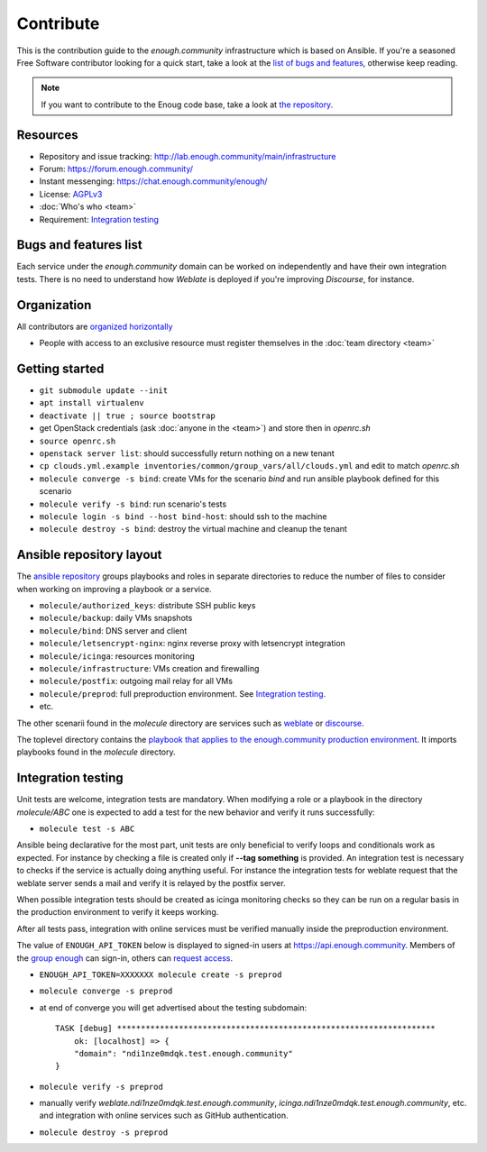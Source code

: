 Contribute
==========

This is the contribution guide to the `enough.community` infrastructure
which is based on Ansible. If you're a seasoned Free Software
contributor looking for a quick start, take a look at the `list of
bugs and features
<https://lab.enough.community/main/infrastructure/issues>`__,
otherwise keep reading.

.. note:: If you want to contribute to the Enoug code base, take
          a look at `the repository <https://lab.enough.community/main/app>`__. 

Resources
---------

* Repository and issue tracking: http://lab.enough.community/main/infrastructure
* Forum: https://forum.enough.community/
* Instant messenging: https://chat.enough.community/enough/
* License: `AGPLv3 <https://lab.enough.community/main/infrastructure/blob/master/LICENSE>`__
* :doc:`Who's who <team>`
* Requirement: `Integration testing`_

Bugs and features list
----------------------

Each service under the `enough.community` domain can be worked on
independently and have their own integration tests. There is no need
to understand how `Weblate` is deployed if you're improving
`Discourse`, for instance.

Organization
------------

All contributors are `organized horizontally <https://enough.community/blog/2018/07/20/manifesto/>`__

* People with access to an exclusive resource must register themselves
  in the :doc:`team directory <team>`

.. _getting_started:

Getting started
---------------

* ``git submodule update --init``
* ``apt install virtualenv``
* ``deactivate || true ; source bootstrap``
* get OpenStack credentials (ask :doc:`anyone in the <team>`) and store then in `openrc.sh`
* ``source openrc.sh``
* ``openstack server list``: should successfully return nothing on a new tenant
* ``cp clouds.yml.example inventories/common/group_vars/all/clouds.yml`` and edit to match `openrc.sh`
* ``molecule converge -s bind``: create VMs for the scenario `bind` and run ansible playbook defined for this scenario
* ``molecule verify -s bind``: run scenario's tests
* ``molecule login -s bind --host bind-host``: should ssh to the machine
* ``molecule destroy -s bind``: destroy the virtual machine and cleanup the tenant

Ansible repository layout
-------------------------

The `ansible repository
<http://lab.enough.community/main/infrastructure/>`_ groups playbooks
and roles in separate directories to reduce the number of files to
consider when working on improving a playbook or a service.

* ``molecule/authorized_keys``: distribute SSH public keys
* ``molecule/backup``: daily VMs snapshots
* ``molecule/bind``: DNS server and client
* ``molecule/letsencrypt-nginx``: nginx reverse proxy with letsencrypt integration
* ``molecule/icinga``: resources monitoring
* ``molecule/infrastructure``: VMs creation and firewalling
* ``molecule/postfix``: outgoing mail relay for all VMs
* ``molecule/preprod``: full preproduction environment. See `Integration testing`_.
* etc.

The other scenarii found in the `molecule` directory are services such
as `weblate <https://weblate.org/>`_ or `discourse <https://discourse.org/>`_.

The toplevel directory contains the `playbook that applies to the
enough.community production environment
<http://lab.enough.community/main/infrastructure/blob/master/enough-community-playbook.yml>`_. It
imports playbooks found in the `molecule` directory.

Integration testing
-------------------

Unit tests are welcome, integration tests are mandatory. When
modifying a role or a playbook in the directory `molecule/ABC` one is
expected to add a test for the new behavior and verify it runs
successfully:

* ``molecule test -s ABC``

Ansible being declarative for the most part, unit tests are only
beneficial to verify loops and conditionals work as expected. For
instance by checking a file is created only if **--tag something** is
provided. An integration test is necessary to checks if the service is
actually doing anything useful. For instance the integration tests for
weblate request that the weblate server sends a mail and
verify it is relayed by the postfix server.

When possible integration tests should be created as icinga monitoring
checks so they can be run on a regular basis in the production
environment to verify it keeps working.

After all tests pass, integration with online services must be
verified manually inside the preproduction environment.

The value of ``ENOUGH_API_TOKEN`` below is displayed to signed-in
users at https://api.enough.community. Members of the `group
enough <https://lab.enough.community/groups/enough/-/group_members>`_
can sign-in, others can `request access <https://lab.enough.community/groups/enough/-/group_members/request_access>`_.

* ``ENOUGH_API_TOKEN=XXXXXXX molecule create -s preprod``
* ``molecule converge -s preprod``
* at end of converge you will get advertised about the testing subdomain:
  ::

        TASK [debug] *******************************************************************
            ok: [localhost] => {
            "domain": "ndi1nze0mdqk.test.enough.community"
        }

* ``molecule verify -s preprod``
* manually verify `weblate.ndi1nze0mdqk.test.enough.community`,
  `icinga.ndi1nze0mdqk.test.enough.community`, etc. and integration with online
  services such as GitHub authentication.
* ``molecule destroy -s preprod``
